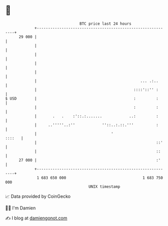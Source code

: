 * 👋

#+begin_example
                                    BTC price last 24 hours                    
                +------------------------------------------------------------+ 
         29 000 |                                                            | 
                |                                                            | 
                |                                                            | 
                |                                                            | 
                |                                                            | 
                |                                              ... .:..      | 
                |                                           ::::'::'' :      | 
   $ USD        |                                           :         :      | 
                |                                           :         :      | 
                |       .   .    :'::.:.......            ..:         :      | 
                |     ..'''''..:''            ''::..:.::.'''          :      | 
                |                                 '                   ::::   | 
                |                                                     ::'    | 
                |                                                     ::     | 
         27 000 |                                                     :'     | 
                +------------------------------------------------------------+ 
                 1 683 650 000                                  1 683 750 000  
                                        UNIX timestamp                         
#+end_example
📈 Data provided by CoinGecko

🧑‍💻 I'm Damien

✍️ I blog at [[https://www.damiengonot.com][damiengonot.com]]
